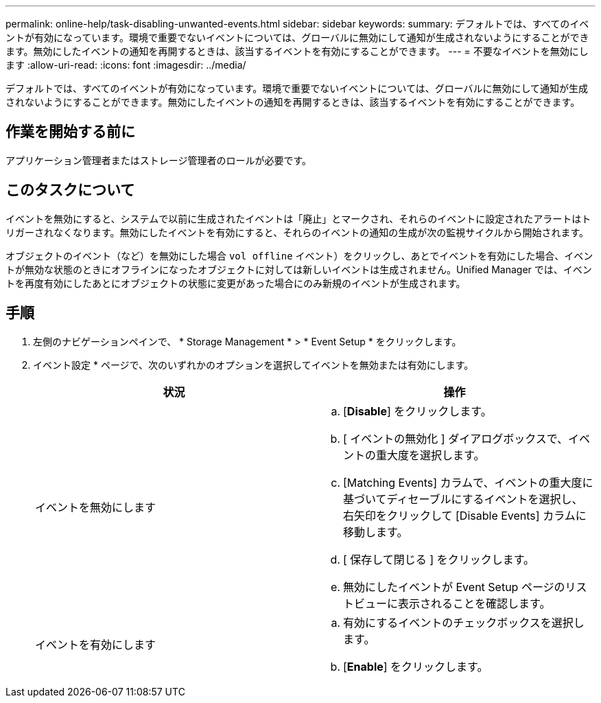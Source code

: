 ---
permalink: online-help/task-disabling-unwanted-events.html 
sidebar: sidebar 
keywords:  
summary: デフォルトでは、すべてのイベントが有効になっています。環境で重要でないイベントについては、グローバルに無効にして通知が生成されないようにすることができます。無効にしたイベントの通知を再開するときは、該当するイベントを有効にすることができます。 
---
= 不要なイベントを無効にします
:allow-uri-read: 
:icons: font
:imagesdir: ../media/


[role="lead"]
デフォルトでは、すべてのイベントが有効になっています。環境で重要でないイベントについては、グローバルに無効にして通知が生成されないようにすることができます。無効にしたイベントの通知を再開するときは、該当するイベントを有効にすることができます。



== 作業を開始する前に

アプリケーション管理者またはストレージ管理者のロールが必要です。



== このタスクについて

イベントを無効にすると、システムで以前に生成されたイベントは「廃止」とマークされ、それらのイベントに設定されたアラートはトリガーされなくなります。無効にしたイベントを有効にすると、それらのイベントの通知の生成が次の監視サイクルから開始されます。

オブジェクトのイベント（など）を無効にした場合 `vol offline` イベント）をクリックし、あとでイベントを有効にした場合、イベントが無効な状態のときにオフラインになったオブジェクトに対しては新しいイベントは生成されません。Unified Manager では、イベントを再度有効にしたあとにオブジェクトの状態に変更があった場合にのみ新規のイベントが生成されます。



== 手順

. 左側のナビゲーションペインで、 * Storage Management * > * Event Setup * をクリックします。
. イベント設定 * ページで、次のいずれかのオプションを選択してイベントを無効または有効にします。
+
[cols="1a,1a"]
|===
| 状況 | 操作 


 a| 
イベントを無効にします
 a| 
.. [*Disable*] をクリックします。
.. [ イベントの無効化 ] ダイアログボックスで、イベントの重大度を選択します。
.. [Matching Events] カラムで、イベントの重大度に基づいてディセーブルにするイベントを選択し、右矢印をクリックして [Disable Events] カラムに移動します。
.. [ 保存して閉じる ] をクリックします。
.. 無効にしたイベントが Event Setup ページのリストビューに表示されることを確認します。




 a| 
イベントを有効にします
 a| 
.. 有効にするイベントのチェックボックスを選択します。
.. [*Enable*] をクリックします。


|===


